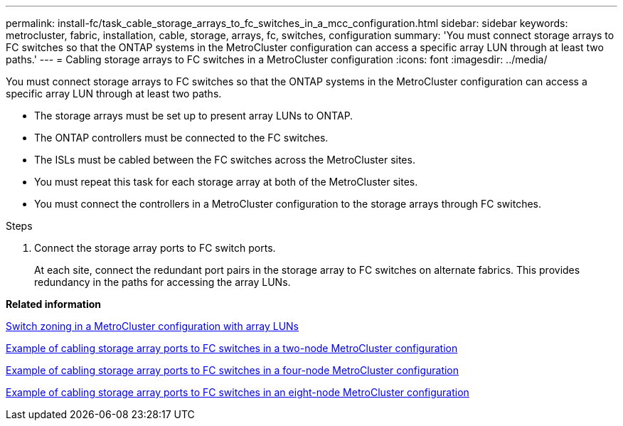 ---
permalink: install-fc/task_cable_storage_arrays_to_fc_switches_in_a_mcc_configuration.html
sidebar: sidebar
keywords: metrocluster, fabric, installation, cable, storage, arrays, fc, switches, configuration
summary: 'You must connect storage arrays to FC switches so that the ONTAP systems in the MetroCluster configuration can access a specific array LUN through at least two paths.'
---
= Cabling storage arrays to FC switches in a MetroCluster configuration
:icons: font
:imagesdir: ../media/

[.lead]
You must connect storage arrays to FC switches so that the ONTAP systems in the MetroCluster configuration can access a specific array LUN through at least two paths.

* The storage arrays must be set up to present array LUNs to ONTAP.
* The ONTAP controllers must be connected to the FC switches.
* The ISLs must be cabled between the FC switches across the MetroCluster sites.
* You must repeat this task for each storage array at both of the MetroCluster sites.
* You must connect the controllers in a MetroCluster configuration to the storage arrays through FC switches.

.Steps
. Connect the storage array ports to FC switch ports.
+
At each site, connect the redundant port pairs in the storage array to FC switches on alternate fabrics. This provides redundancy in the paths for accessing the array LUNs.

*Related information*

xref:concept_switch_zoning_in_a_mcc_configuration_with_array_luns.adoc[Switch zoning in a MetroCluster configuration with array LUNs]

xref:reference_example_of_cabling_array_luns_to_fc_switches_in_a_two_node_mcc_configuration.adoc[Example of cabling storage array ports to FC switches in a two-node MetroCluster configuration]

xref:reference_example_of_cabling_array_luns_to_fc_switches_in_a_four_node_mcc_configuration.adoc[Example of cabling storage array ports to FC switches in a four-node MetroCluster configuration]

xref:reference_example_of_cabling_array_luns_to_fc_switches_in_an_eight_node_mcc_configuration.adoc[Example of cabling storage array ports to FC switches in an eight-node MetroCluster configuration]
